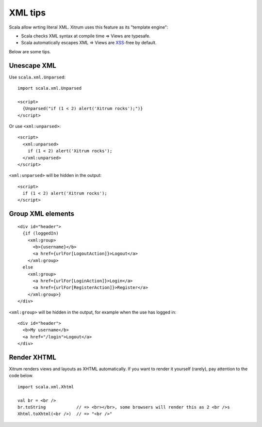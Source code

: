 XML tips
========

.. image:: http://www.bdoubliees.com/journalspirou/sfigures6/schtroumpfs/s9.jpg

Scala allow wrting literal XML. Xitrum uses this feature as its "template engine":

* Scala checks XML syntax at compile time => Views are typesafe.
* Scala automatically escapes XML => Views are `XSS <http://en.wikipedia.org/wiki/Cross-site_scripting>`_-free by default.

Below are some tips.

Unescape XML
------------

Use ``scala.xml.Unparsed``:

::

  import scala.xml.Unparsed

  <script>
    {Unparsed("if (1 < 2) alert('Xitrum rocks');")}
  </script>

Or use ``<xml:unparsed>``:

::

  <script>
    <xml:unparsed>
      if (1 < 2) alert('Xitrum rocks');
    </xml:unparsed>
  </script>

``<xml:unparsed>`` will be hidden in the output:

::

  <script>
    if (1 < 2) alert('Xitrum rocks');
  </script>

Group XML elements
------------------

::

  <div id="header">
    {if (loggedIn)
      <xml:group>
        <b>{username}</b>
        <a href={urlFor[LogoutAction]}>Logout</a>
      </xml:group>
    else
      <xml:group>
        <a href={urlFor[LoginAction]}>Login</a>
        <a href={urlFor[RegisterAction]}>Register</a>
      </xml:group>}
  </div>

``<xml:group>`` will be hidden in the output, for example when the use has logged in:

::

  <div id="header">
    <b>My username</b>
    <a href="/login">Logout</a>
  </div>

Render XHTML
------------

Xitrum renders views and layouts as XHTML automatically.
If you want to render it yourself (rarely), pay attention to the code below.

::

  import scala.xml.Xhtml

  val br = <br />
  br.toString            // => <br></br>, some browsers will render this as 2 <br />s
  Xhtml.toXhtml(<br />)  // => "<br />"
